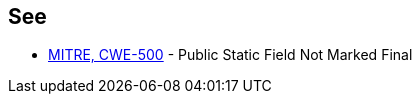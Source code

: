 == See

* https://cwe.mitre.org/data/definitions/500[MITRE, CWE-500] - Public Static Field Not Marked Final

